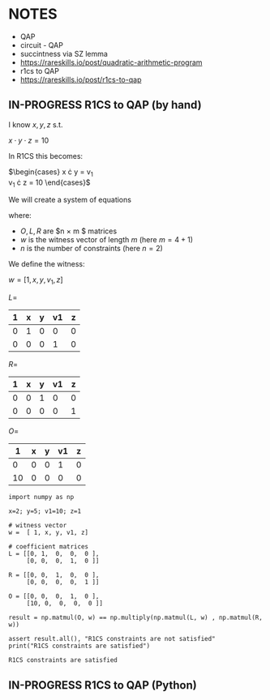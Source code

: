 * NOTES
- QAP
- circuit - QAP
- succintness via SZ lemma
- https://rareskills.io/post/quadratic-arithmetic-program
- r1cs to QAP
- https://rareskills.io/post/r1cs-to-qap

** IN-PROGRESS R1CS to QAP (by hand)

I know $x,y,z$ s.t.

$x \cdot y \cdot z = 10$

In R1CS this becomes:

$\begin{cases}
x \cdot y = v_{1} \\
v_{1} \cdot z = 10
\end{cases}$

We will create a system of equations

where:
- $O,L,R$ are $n \times m $ matrices
- $w$ is the witness vector of length $m$ (here $m=4+1$)
- $n$ is the number of constraints (here $n=2$)

We define the witness:

$w=[1,x,y,v_{1},z]$

$L=$
| 1 | x | y | v1 | z |
|---+---+---+----+---|
| 0 | 1 | 0 |  0 | 0 |
| 0 | 0 | 0 |  1 | 0 |

$R=$
| 1 | x | y | v1 | z |
|---+---+---+----+---|
| 0 | 0 | 1 |  0 | 0 |
| 0 | 0 | 0 |  0 | 1 |

$O=$
|  1 | x | y | v1 | z |
|----+---+---+----+---|
|  0 | 0 | 0 |  1 | 0 |
| 10 | 0 | 0 |  0 | 0 |

#+BEGIN_SRC sage :session . :exports both
  import numpy as np

  x=2; y=5; v1=10; z=1

  # witness vector
  w =  [ 1, x, y, v1, z]

  # coefficient matrices
  L = [[0, 1,  0,  0,  0 ],
       [0, 0,  0,  1,  0 ]]

  R = [[0, 0,  1,  0,  0 ],
       [0, 0,  0,  0,  1 ]]

  O = [[0, 0,  0,  1,  0 ],
       [10, 0,  0,  0,  0 ]]

  result = np.matmul(O, w) == np.multiply(np.matmul(L, w) , np.matmul(R, w))

  assert result.all(), "R1CS constraints are not satisfied"
  print("R1CS constraints are satisfied")
#+END_SRC

#+RESULTS:
: R1CS constraints are satisfied

** IN-PROGRESS R1CS to QAP (Python)

#+BEGIN_SRC sage :session . :exports both

#+END_SRC
